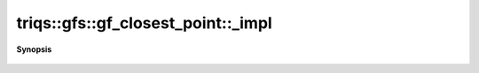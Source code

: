 ..
   Generated automatically by cpp2rst

.. highlight:: c
.. role:: red
.. role:: green
.. role:: param
.. role:: cppbrief


.. _gf_closest_pointLTcartesian_productLTMs___GT_TargetGT__impl:

triqs::gfs::gf_closest_point::_impl
===================================


**Synopsis**

 .. rst-class:: cppsynopsis

    1. | :green:`template<typename M, typename T, size_t Is>`
       | gf_closest_point<cartesian_product<type-parameter-0-0...>, type-parameter-0-1>::index_t :red:`_impl` (M const & :param:`m`,
       |   :ref:`closest_pt_wrap\<T...\> <triqs__gfs__closest_pt_wrap>` const & :param:`p`,
       |   std::index_sequence<Is...> )